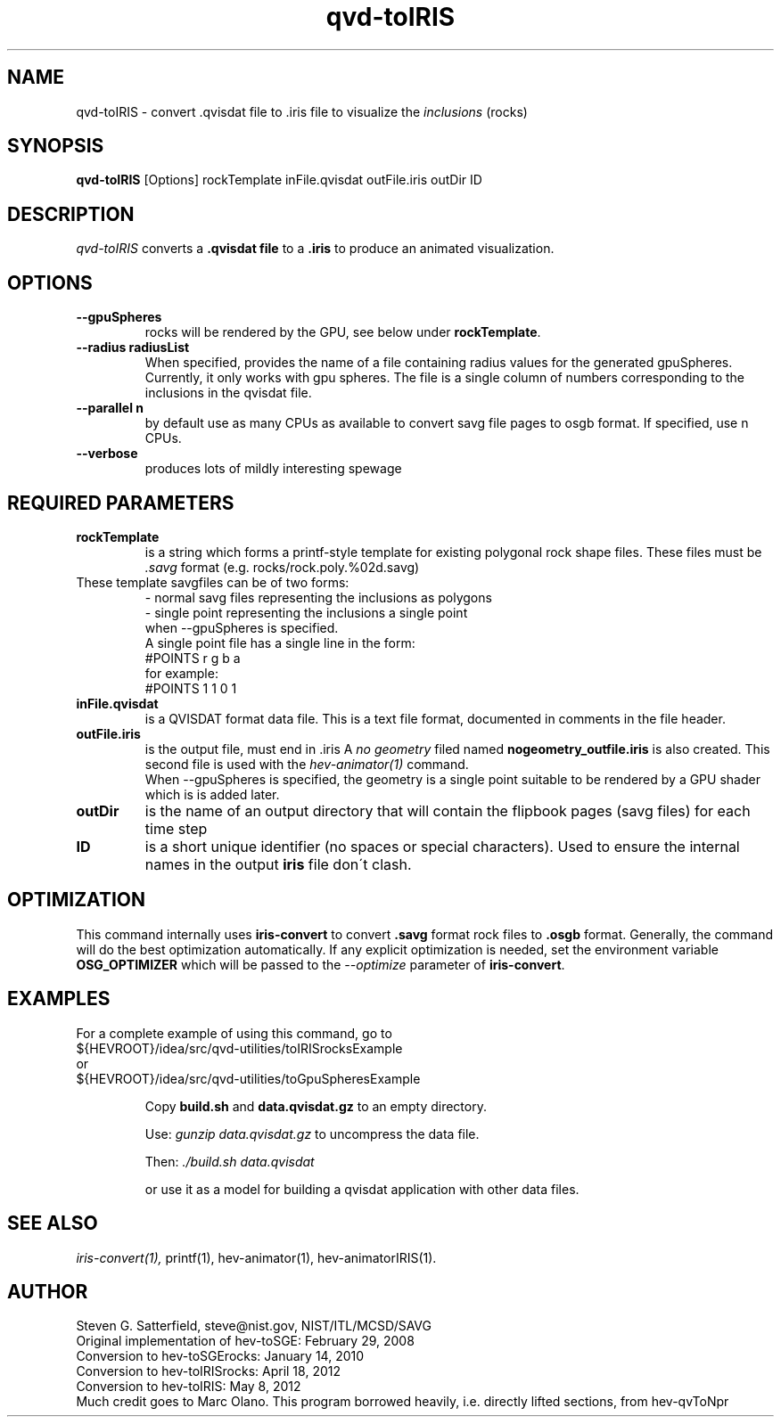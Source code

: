 .\" This is a comment
.\" The extra parameters on .TH show up in the headers
.TH qvd-toIRIS 1 "April 2013" "NIST/ACMD/HPCVG" "HEV"
.SH NAME
qvd-toIRIS
- convert .qvisdat file to .iris file to visualize the \fIinclusions\fR (rocks)

.SH SYNOPSIS
.B "qvd-toIRIS"
[Options] rockTemplate inFile.qvisdat outFile.iris outDir ID

.SH DESCRIPTION
.PP
.I
qvd-toIRIS
converts a 
.B .qvisdat file
to a
.B .iris
to produce an animated visualization.



.SH OPTIONS
.TP
.B "--gpuSpheres"
 rocks will be rendered by the GPU, see below under \fBrockTemplate\fR.

.TP
.B " --radius radiusList"
When specified, provides the name of a file containing radius values
for the generated gpuSpheres. Currently, it only works with gpu
spheres. The file is a single column of numbers corresponding to the
inclusions in the qvisdat file.


.TP
.B "--parallel n"
 by default use as many CPUs as available to convert savg file
pages to osgb format. If specified, use n CPUs.

.TP
.B "--verbose"
produces lots of mildly interesting spewage


.SH REQUIRED PARAMETERS

.TP
.B rockTemplate
is a string which forms a
printf-style template for existing polygonal rock shape files.
These files must be \fI.savg\fR format
(e.g. rocks/rock.poly.%02d.savg)

.TP
   These template savgfiles can be of two forms:
.br
    - normal savg files representing the inclusions as polygons
.br
    - single point representing the inclusions a single point
      when --gpuSpheres is specified.
.br
    A single point file has a single line in the form:
.br
       #POINTS r g b a
.br
    for example:
.br
       #POINTS  1 1 0 1  
                    

.TP 
.B inFile.qvisdat
is a QVISDAT format data file. This is a text file format, documented
in comments in the file header.

.TP
.B outFile.iris
is the output file, must end in .iris
A \fIno geometry\fR filed named \fBnogeometry_outfile.iris\fR is also created.
This second file is used with the \fIhev-animator(1)\fR command.
.br
When --gpuSpheres is specified, the geometry is a single point suitable
to be rendered by a GPU shader which is is added later.

.TP
.B outDir
is the name of an output directory that will contain the
flipbook pages (savg files) for each time step

.TP
.B ID
is a short unique identifier (no spaces or special characters).
Used to ensure the internal names in the output
.B iris
file don\'t clash.

.SH OPTIMIZATION

.PP
This command internally uses \fBiris-convert\fR to convert \fB.savg\fR
format rock files to \fB.osgb\fR format. Generally, the command will
do the best optimization automatically. If any explicit optimization
is needed, set the environment variable \fBOSG_OPTIMIZER\fR which will
be passed to the \fI--optimize\fR parameter of \fBiris-convert\fR.

.SH EXAMPLES

For a complete example of using this command, go to
.br
${HEVROOT}/idea/src/qvd-utilities/toIRISrocksExample
.br
or
.br
${HEVROOT}/idea/src/qvd-utilities/toGpuSpheresExample


.IP
Copy \fBbuild.sh\fR and \fBdata.qvisdat.gz\fR to an empty directory.
.IP
Use: \fIgunzip data.qvisdat.gz\fR to uncompress the data file.
.IP
Then: \fI./build.sh data.qvisdat\fB
.IP
or use it as a model for building a qvisdat application with other data files.

.SH SEE ALSO
.I
iris-convert(1),
printf(1), hev-animator(1), hev-animatorIRIS(1).



.SH AUTHOR
Steven G. Satterfield, steve@nist.gov,  NIST/ITL/MCSD/SAVG
.br
Original implementation of hev-toSGE: February 29, 2008
.br
Conversion to hev-toSGErocks: January 14, 2010
.br
Conversion to hev-toIRISrocks: April 18, 2012
.br
Conversion to hev-toIRIS: May 8, 2012
.br
Much credit goes to Marc Olano. This program borrowed heavily,
i.e. directly lifted sections, from hev-qvToNpr

